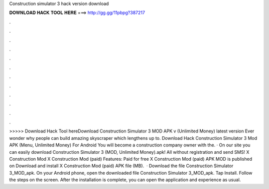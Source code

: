 Construction simulator 3 hack version download

𝐃𝐎𝐖𝐍𝐋𝐎𝐀𝐃 𝐇𝐀𝐂𝐊 𝐓𝐎𝐎𝐋 𝐇𝐄𝐑𝐄 ===> http://gg.gg/11pbpg?387217

.

.

.

.

.

.

.

.

.

.

.

.

>>>>> Download Hack Tool hereDownload Construction Simulator 3 MOD APK v (Unlimited Money) latest version Ever wonder why people can build amazing skyscraper which lengthens up to. Download Hack Construction Simulator 3 Mod APK (Menu, Unlimited Money) For Android You will become a construction company owner with the. · On our site you can easily download Construction Simulator 3 (MOD, Unlimited Money).apk! All without registration and send SMS! X Construction Mod X Construction Mod (paid) Features: Paid for free X Construction Mod (paid) APK MOD is published on Download and install X Construction Mod (paid) APK file (MB).  · Download the file Construction Simulator 3_MOD_apk. On your Android phone, open the downloaded file Construction Simulator 3_MOD_apk. Tap Install. Follow the steps on the screen. After the installation is complete, you can open the application and experience as usual.
